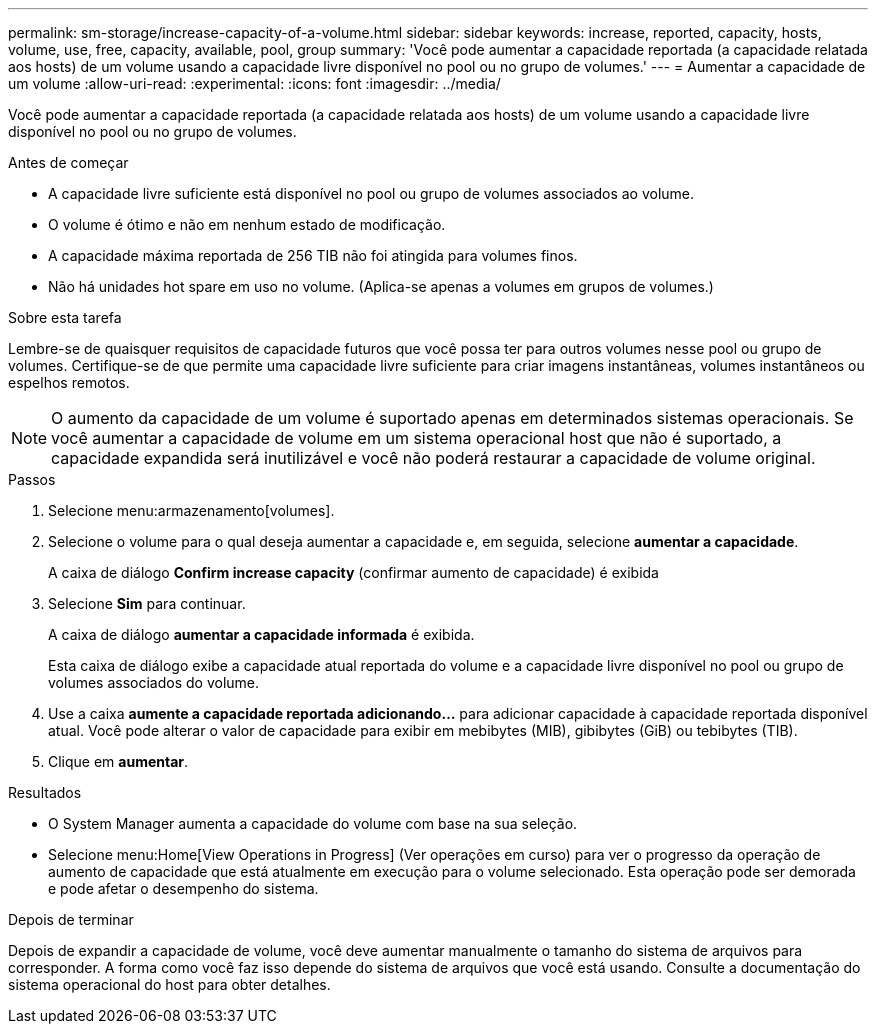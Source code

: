 ---
permalink: sm-storage/increase-capacity-of-a-volume.html 
sidebar: sidebar 
keywords: increase, reported, capacity, hosts, volume, use, free, capacity, available, pool, group 
summary: 'Você pode aumentar a capacidade reportada (a capacidade relatada aos hosts) de um volume usando a capacidade livre disponível no pool ou no grupo de volumes.' 
---
= Aumentar a capacidade de um volume
:allow-uri-read: 
:experimental: 
:icons: font
:imagesdir: ../media/


[role="lead"]
Você pode aumentar a capacidade reportada (a capacidade relatada aos hosts) de um volume usando a capacidade livre disponível no pool ou no grupo de volumes.

.Antes de começar
* A capacidade livre suficiente está disponível no pool ou grupo de volumes associados ao volume.
* O volume é ótimo e não em nenhum estado de modificação.
* A capacidade máxima reportada de 256 TIB não foi atingida para volumes finos.
* Não há unidades hot spare em uso no volume. (Aplica-se apenas a volumes em grupos de volumes.)


.Sobre esta tarefa
Lembre-se de quaisquer requisitos de capacidade futuros que você possa ter para outros volumes nesse pool ou grupo de volumes. Certifique-se de que permite uma capacidade livre suficiente para criar imagens instantâneas, volumes instantâneos ou espelhos remotos.

[NOTE]
====
O aumento da capacidade de um volume é suportado apenas em determinados sistemas operacionais. Se você aumentar a capacidade de volume em um sistema operacional host que não é suportado, a capacidade expandida será inutilizável e você não poderá restaurar a capacidade de volume original.

====
.Passos
. Selecione menu:armazenamento[volumes].
. Selecione o volume para o qual deseja aumentar a capacidade e, em seguida, selecione *aumentar a capacidade*.
+
A caixa de diálogo *Confirm increase capacity* (confirmar aumento de capacidade) é exibida

. Selecione *Sim* para continuar.
+
A caixa de diálogo *aumentar a capacidade informada* é exibida.

+
Esta caixa de diálogo exibe a capacidade atual reportada do volume e a capacidade livre disponível no pool ou grupo de volumes associados do volume.

. Use a caixa *aumente a capacidade reportada adicionando...* para adicionar capacidade à capacidade reportada disponível atual. Você pode alterar o valor de capacidade para exibir em mebibytes (MIB), gibibytes (GiB) ou tebibytes (TIB).
. Clique em *aumentar*.


.Resultados
* O System Manager aumenta a capacidade do volume com base na sua seleção.
* Selecione menu:Home[View Operations in Progress] (Ver operações em curso) para ver o progresso da operação de aumento de capacidade que está atualmente em execução para o volume selecionado. Esta operação pode ser demorada e pode afetar o desempenho do sistema.


.Depois de terminar
Depois de expandir a capacidade de volume, você deve aumentar manualmente o tamanho do sistema de arquivos para corresponder. A forma como você faz isso depende do sistema de arquivos que você está usando. Consulte a documentação do sistema operacional do host para obter detalhes.
